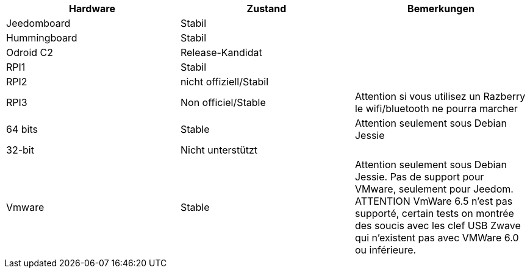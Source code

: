 [cols="3*", options="header"] 
|===
|Hardware|Zustand|Bemerkungen
|Jeedomboard|Stabil|
|Hummingboard|Stabil|
|Odroid C2|Release-Kandidat|
|RPI1|Stabil|
|RPI2|nicht offiziell/Stabil|
|RPI3|Non officiel/Stable|Attention si vous utilisez un Razberry le wifi/bluetooth ne pourra marcher
|64 bits|Stable|Attention seulement sous Debian Jessie
|32-bit|Nicht unterstützt|
|Vmware|Stable|Attention seulement sous Debian Jessie. Pas de support pour VMware, seulement pour Jeedom. ATTENTION VmWare 6.5 n'est pas supporté, certain tests on montrée des soucis avec les clef USB Zwave qui n'existent pas avec VMWare 6.0 ou inférieure.
|===
